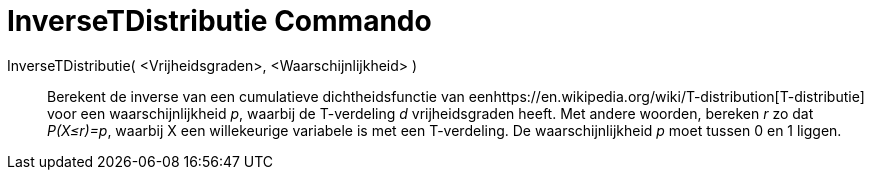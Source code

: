 = InverseTDistributie Commando
:page-en: commands/InverseTDistribution
ifdef::env-github[:imagesdir: /nl/modules/ROOT/assets/images]

InverseTDistributie( <Vrijheidsgraden>, <Waarschijnlijkheid> )::
  Berekent de inverse van een cumulatieve dichtheidsfunctie van
  eenhttps://en.wikipedia.org/wiki/T-distribution[T-distributie] voor een waarschijnlijkheid _p_, waarbij de T-verdeling
  _d_ vrijheidsgraden heeft.
  Met andere woorden, bereken _r_ zo dat _P(X≤r)=p_, waarbij X een willekeurige variabele is met een T-verdeling.
  De waarschijnlijkheid _p_ moet tussen 0 en 1 liggen.
